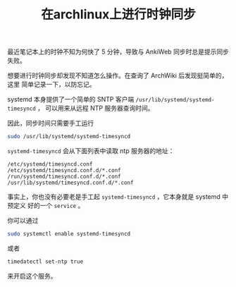 #+TITLE: 在archlinux上进行时钟同步

最近笔记本上的时钟不知为何快了 5 分钟，导致与 AnkiWeb 同步时总是提示同步失败。

想要进行时钟同步却发现不知道怎么操作。在查询了 ArchWiki 后发现挺简单的，这里
简单记录一下，以防忘记。

systemd 本身提供了一个简单的 SNTP 客户端 =/usr/lib/systemd/systemd-timesyncd= ，
可以用来从远程 NTP 服务器查询时间。

因此，同步时间只需要手工运行
#+begin_src sh
sudo /usr/lib/systemd/systemd-timesyncd
#+end_src

=systemd-timesyncd= 会从下面列表中读取 ntp 服务器的地址：
#+begin_example
/etc/systemd/timesyncd.conf
/etc/systemd/timesyncd.conf.d/*.conf
/run/systemd/timesyncd.conf.d/*.conf
/usr/lib/systemd/timesyncd.conf.d/*.conf
#+end_example
事实上，你也没有必要老是手工起 =systemd-timesyncd= ，它本身就是 systemd 中预定义
好的一个 =service= 。

你可以通过
#+begin_src sh
sudo systemctl enable systemd-timesyncd
#+end_src
或者
#+begin_src sh
timedatectl set-ntp true
#+end_src
来开启这个服务。
